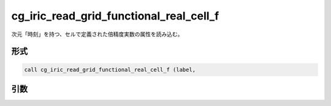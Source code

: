 cg_iric_read_grid_functional_real_cell_f
========================================

次元「時刻」を持つ、セルで定義された倍精度実数の属性を読み込む。

形式
----
.. code-block:: fortran

   call cg_iric_read_grid_functional_real_cell_f (label,

引数
----

.. csv-table:: cg_iric_read_grid_functional_real_cell_f の引数
   :file: cg_iric_read_grid_functional_real_cell_f_args.csv
   :header-rows: 1

